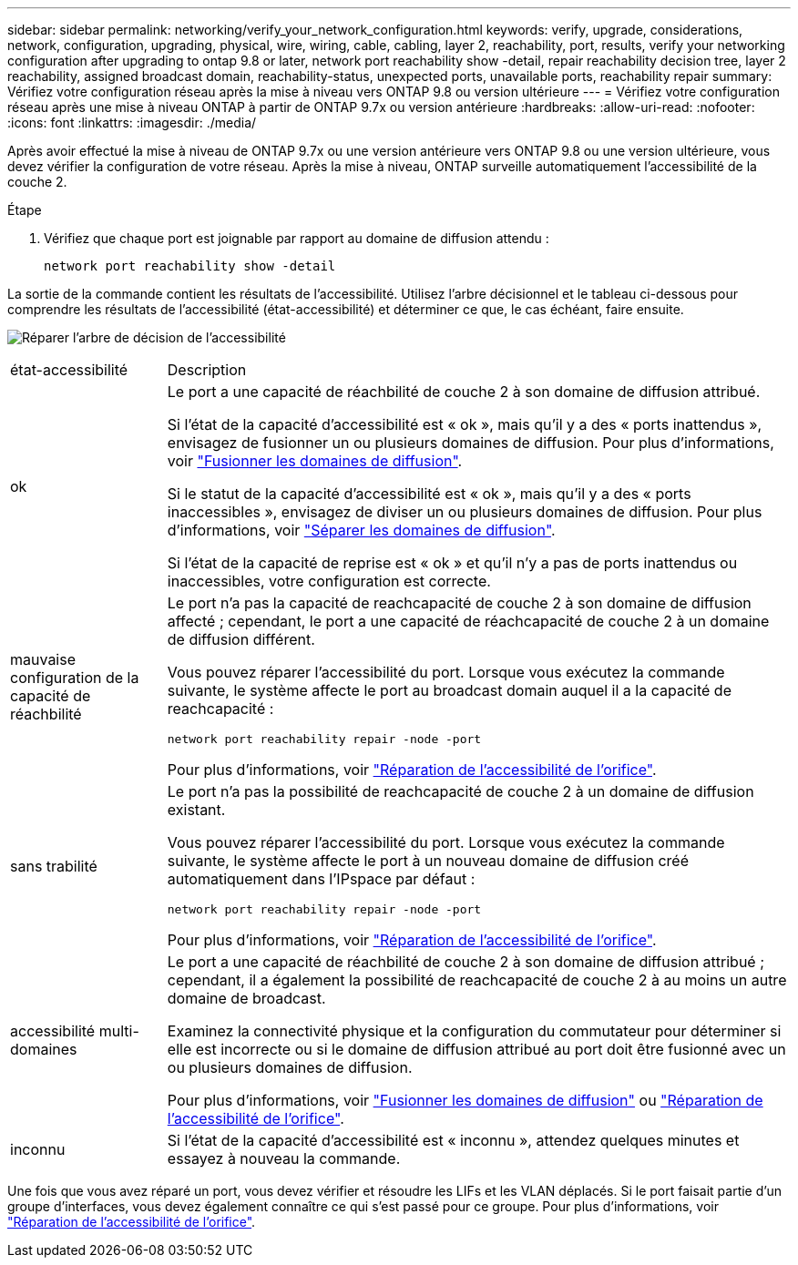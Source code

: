 ---
sidebar: sidebar 
permalink: networking/verify_your_network_configuration.html 
keywords: verify, upgrade, considerations, network, configuration, upgrading, physical, wire, wiring, cable, cabling, layer 2, reachability, port, results, verify your networking configuration after upgrading to ontap 9.8 or later, network port reachability show -detail, repair reachability decision tree, layer 2 reachability, assigned broadcast domain, reachability-status, unexpected ports, unavailable ports, reachability repair 
summary: Vérifiez votre configuration réseau après la mise à niveau vers ONTAP 9.8 ou version ultérieure 
---
= Vérifiez votre configuration réseau après une mise à niveau ONTAP à partir de ONTAP 9.7x ou version antérieure
:hardbreaks:
:allow-uri-read: 
:nofooter: 
:icons: font
:linkattrs: 
:imagesdir: ./media/


[role="lead"]
Après avoir effectué la mise à niveau de ONTAP 9.7x ou une version antérieure vers ONTAP 9.8 ou une version ultérieure, vous devez vérifier la configuration de votre réseau. Après la mise à niveau, ONTAP surveille automatiquement l'accessibilité de la couche 2.

.Étape
. Vérifiez que chaque port est joignable par rapport au domaine de diffusion attendu :
+
[source, cli]
----
network port reachability show -detail
----


La sortie de la commande contient les résultats de l'accessibilité. Utilisez l'arbre décisionnel et le tableau ci-dessous pour comprendre les résultats de l'accessibilité (état-accessibilité) et déterminer ce que, le cas échéant, faire ensuite.

image:ontap_nm_image1.png["Réparer l'arbre de décision de l'accessibilité"]

[cols="20,80"]
|===


| état-accessibilité | Description 


 a| 
ok
 a| 
Le port a une capacité de réachbilité de couche 2 à son domaine de diffusion attribué.

Si l'état de la capacité d'accessibilité est « ok », mais qu'il y a des « ports inattendus », envisagez de fusionner un ou plusieurs domaines de diffusion. Pour plus d'informations, voir link:merge_broadcast_domains.html["Fusionner les domaines de diffusion"].

Si le statut de la capacité d'accessibilité est « ok », mais qu'il y a des « ports inaccessibles », envisagez de diviser un ou plusieurs domaines de diffusion. Pour plus d'informations, voir link:split_broadcast_domains.html["Séparer les domaines de diffusion"].

Si l'état de la capacité de reprise est « ok » et qu'il n'y a pas de ports inattendus ou inaccessibles, votre configuration est correcte.



 a| 
mauvaise configuration de la capacité de réachbilité
 a| 
Le port n'a pas la capacité de reachcapacité de couche 2 à son domaine de diffusion affecté ; cependant, le port a une capacité de réachcapacité de couche 2 à un domaine de diffusion différent.

Vous pouvez réparer l'accessibilité du port. Lorsque vous exécutez la commande suivante, le système affecte le port au broadcast domain auquel il a la capacité de reachcapacité :

`network port reachability repair -node -port`

Pour plus d'informations, voir link:repair_port_reachability.html["Réparation de l'accessibilité de l'orifice"].



 a| 
sans trabilité
 a| 
Le port n'a pas la possibilité de reachcapacité de couche 2 à un domaine de diffusion existant.

Vous pouvez réparer l'accessibilité du port. Lorsque vous exécutez la commande suivante, le système affecte le port à un nouveau domaine de diffusion créé automatiquement dans l'IPspace par défaut :

`network port reachability repair -node -port`

Pour plus d'informations, voir link:repair_port_reachability.html["Réparation de l'accessibilité de l'orifice"].



 a| 
accessibilité multi-domaines
 a| 
Le port a une capacité de réachbilité de couche 2 à son domaine de diffusion attribué ; cependant, il a également la possibilité de reachcapacité de couche 2 à au moins un autre domaine de broadcast.

Examinez la connectivité physique et la configuration du commutateur pour déterminer si elle est incorrecte ou si le domaine de diffusion attribué au port doit être fusionné avec un ou plusieurs domaines de diffusion.

Pour plus d'informations, voir link:merge_broadcast_domains.html["Fusionner les domaines de diffusion"] ou link:repair_port_reachability.html["Réparation de l'accessibilité de l'orifice"].



 a| 
inconnu
 a| 
Si l'état de la capacité d'accessibilité est « inconnu », attendez quelques minutes et essayez à nouveau la commande.

|===
Une fois que vous avez réparé un port, vous devez vérifier et résoudre les LIFs et les VLAN déplacés. Si le port faisait partie d'un groupe d'interfaces, vous devez également connaître ce qui s'est passé pour ce groupe.  Pour plus d'informations, voir link:repair_port_reachability.html["Réparation de l'accessibilité de l'orifice"].
